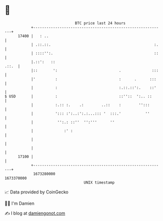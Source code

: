 * 👋

#+begin_example
                                   BTC price last 24 hours                    
               +------------------------------------------------------------+ 
         17400 |   : ..                                                     | 
               | .::.::.                                               :.   | 
               | ::::'':.                                              ::   | 
               |.::':   ::                                            .::.  | 
               |::       ':                            .              :::   | 
               |'         :                            :      .      :::    | 
               |          :                            :.::.::':.    ::'    | 
   $ USD       |          :                            ::''::  ':.. ::      | 
               |          :.:: :.    .:        ..::    :        '':::       | 
               |          '::: :':..:':.:...::: '  :::.'           ''       | 
               |           '':.: ::''  '':'''      ''                       | 
               |              :' :                                          | 
               |                                                            | 
               |                                                            | 
         17100 |                                                            | 
               +------------------------------------------------------------+ 
                1673280000                                        1673370000  
                                       UNIX timestamp                         
#+end_example
📈 Data provided by CoinGecko

🧑‍💻 I'm Damien

✍️ I blog at [[https://www.damiengonot.com][damiengonot.com]]
